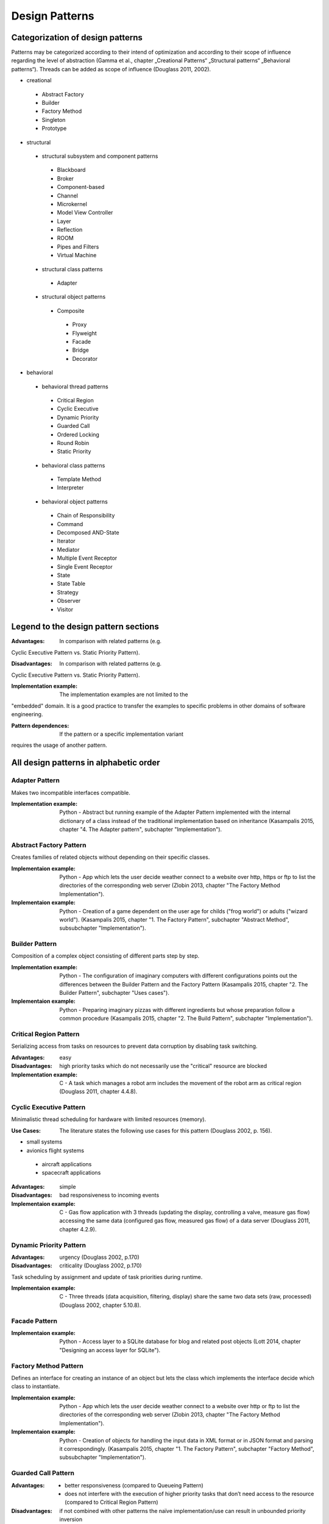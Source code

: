 .. _design_patterns:

***************
Design Patterns
***************

Categorization of design patterns
=================================

Patterns may be categorized according to their intend of optimization and according to their scope of influence regarding the level of abstraction (Gamma et al., chapter „Creational Patterns“ „Structural patterns“ „Behavioral patterns“). Threads can be added as scope of influence (Douglass 2011, 2002).

* creational

 * Abstract Factory
 * Builder
 * Factory Method
 * Singleton
 * Prototype

* structural

 * structural subsystem and component patterns

  * Blackboard
  * Broker
  * Component-based
  * Channel
  * Microkernel
  * Model View Controller
  * Layer
  * Reflection
  * ROOM
  * Pipes and Filters
  * Virtual Machine

 * structural class patterns

  * Adapter

 * structural object patterns

  * Composite

   * Proxy
   * Flyweight
   * Facade
   * Bridge
   * Decorator

* behavioral

 * behavioral thread patterns

  * Critical Region
  * Cyclic Executive
  * Dynamic Priority
  * Guarded Call
  * Ordered Locking
  * Round Robin
  * Static Priority

 * behavioral class patterns

  * Template Method
  * Interpreter

 * behavioral object patterns

  * Chain of Responsibility
  * Command
  * Decomposed AND-State
  * Iterator
  * Mediator
  * Multiple Event Receptor
  * Single Event Receptor
  * State
  * State Table
  * Strategy
  * Observer
  * Visitor

Legend to the design pattern sections
=====================================

:Advantages: In comparison with related patterns (e.g.
Cyclic Executive Pattern vs. Static Priority Pattern).

:Disadvantages: In comparison with related patterns (e.g.
Cyclic Executive Pattern vs. Static Priority Pattern).

:Implementation example: The implementation examples are not limited to the
"embedded" domain. It is a good practice to transfer the examples to specific
problems in other domains of software engineering.

:Pattern dependences: If the pattern or a specific implementation variant
requires the usage of another pattern.

All design patterns in alphabetic order
=======================================

Adapter Pattern
---------------

Makes two incompatible interfaces compatible.

:Implementation example: Python - Abstract but running example of the Adapter Pattern implemented with the internal dictionary of a class instead of the traditional implementation based on inheritance (Kasampalis 2015, chapter "4. The Adapter pattern", subchapter "Implementation").

Abstract Factory Pattern
------------------------

Creates families of related objects without depending on their specific classes.

:Implementaion example: Python - App which lets the user decide weather connect to a website over http, https or ftp to list the directories of the corresponding web server (Zlobin 2013, chapter "The Factory Method Implementation").

:Implementaion example: Python - Creation of a game dependent on the user age for childs ("frog world") or adults ("wizard world"). (Kasampalis 2015, chapter "1. The Factory Pattern", subchapter "Abstract Method", subsubchapter "Implementation").

Builder Pattern
---------------

Composition of a complex object consisting of different parts step by step.

:Implementation example: Python - The configuration of imaginary computers with different configurations points out the differences between the Builder Pattern and the Factory Pattern (Kasampalis 2015, chapter "2. The Builder Pattern", subchapter "Uses cases").

:Implementaion example: Python - Preparing imaginary pizzas with different ingredients but whose preparation follow a common procedure (Kasampalis 2015, chapter "2. The Build Pattern", subchapter "Implementation").

Critical Region Pattern
-----------------------

Serializing access from tasks on resources to prevent data corruption by disabling task switching.

:Advantages: easy

:Disadvantages: high priority tasks which do not necessarily use the "critical" resource are blocked

:Implementation example: C - A task which manages a robot arm includes the movement of the robot arm as critical region (Douglass 2011, chapter 4.4.8).

Cyclic Executive Pattern
------------------------

Minimalistic thread scheduling for hardware with limited resources (memory).

:Use Cases: The literature states the following use cases for this pattern (Douglass 2002, p. 156).

* small systems
* avionics flight systems

 * aircraft applications
 * spacecraft applications

:Advantages: simple

:Disadvantages: bad responsiveness to incoming events

:Implementaion example: C - Gas flow application with 3 threads (updating the display, controlling a valve, measure gas flow) accessing the same data (configured gas flow, measured gas flow) of a data server (Douglass 2011, chapter 4.2.9).

Dynamic Priority Pattern
------------------------

:Advantages: urgency (Douglass 2002, p.170)

:Disadvantages: criticality (Douglass 2002, p.170)

Task scheduling by assignment and update of task priorities during runtime.

:Implementaion example: C - Three threads (data acquisition, filtering, display) share the same two data sets (raw, processed) (Douglass 2002, chapter 5.10.8).

Facade Pattern
--------------

:Implementaion example: Python - Access layer to a SQLite database for blog and related post objects (Lott 2014, chapter "Designing an access layer for SQLite").

Factory Method Pattern
----------------------

Defines an interface for creating an instance of an object but lets the class which implements the interface decide which class to instantiate.

:Implementaion example: Python - App which lets the user decide weather connect to a website over http or ftp to list the directories of the corresponding web server (Zlobin 2013, chapter "The Factory Method Implementation").

:Implementaion example: Python - Creation of objects for handling the input data in XML format or in JSON format and parsing it correspondingly. (Kasampalis 2015, chapter "1. The Factory Pattern", subchapter "Factory Method", subsubchapter "Implementation").

Guarded Call Pattern
--------------------

:Advantages:
   * better responsiveness (compared to Queueing Pattern)
   * does not interfere with the execution of higher priority tasks that don’t need access to the resource (compared to Critical Region Pattern)

:Disadvantages: if not combined with other patterns the naïve implementation/use can result in unbounded priority inversion

:Implementaion example: C - The attitude and position sensors of an aircraft (data servers) are accessed by a attitude control, a data displayer and a position control (data clients) (Douglass 2011, chapter 4.5.8).

Layer Pattern
-------------

Organizes the software components in a hierarchical manner based on their level of abstraction.

:Variant "5-Layer Architecture":
   A variant of the Layer Pattern with 5 components common for embedded and real-time systems (Douglass 2002, chapter 4.2) is separated into:

* Application,
* User Interface,
* Communication,
* Abstract OS,
* Abstract HW.

The communication is not uni-directional as usual for the "strict" Layer Pattern.

:Model example: C - An ECG monitor is composed of the software components ECG, Alarm, Trend, Data Transport, User Interface (5-tier Pattern) whose communication is not unidirectional "from top to bottom" (Douglass 2002, chapter 4.1.8).

:Model example: C - A ventilator consists of the Ventilator Application, the Graphical User Interface, Communication (CAN, Corba), the RTOS vxWorks and the ventilator hardware abstraction (Douglass 2002, chapter 4.2.8).

Mediator Pattern
----------------

Centralization of the coordination of other components.

:Implementation example: C - Manager (mediator) for the coordination of the subcomponents (rotating joints, sliding joints, etc.) of a robot arm in C (Douglass 2011).

:Implementation example: C++ - Management of the update of Dialog elements (button, list box, entry field) in a graphical user interface (Gamma et al. 1995, chapter „Mediator“).

Model-View-Controller Pattern
-----------------------------

Separates the application (or part of it) into the parts model (data and logic), view (HMI) and controller (links the model and the view).

:Implementation examples: Python - Web interface URL-shortening service implemented with the framework flask which does not support the MVC pattern out-of-the-box (Zlobin 2013, chapter "1. Model-View-Controller", subchapter "Implementation in Python").

Multiple Event Receptor Pattern
-------------------------------

Handling of synchonous events from a single event server using an event receptor for each event (multiple event receptor finite state machine).

:Implementation example: C - Tokenizer for floating point number strings implemented as synchronous state machine with events (digit, white space, dot, end of string) triggered by the client (Douglass 2011, chapter 5.4.8).

Observer Pattern
----------------

Notification of clients about the status of a data server.

:Implementation example: C - Gas data (server) of a gas sensor is observed by a display, gas mixer and a safety monitor (clients) in C (Douglass 2011, chapter 3.5.8).

:Implementation example: C++ - System time (server) is observed by a digital and an analog clock (clients) in C++ (Gamma et al. 1995, chapter "Observer").

Ordered Locking Pattern
-----------------------

Prevention of resource-based deadlock by forcing ordered locking of resources.

:Implementation strageties: This pattern is implemented with one type of resource ID assignment (dynamic or design-time) and one or both types of resource access (dyadic or monadic).

Dynamic resource ID assignment means that IDs are dynamically assigned to resources during runtime.

Design-time resource ID assignment means that IDs are assigned to resources during compile-time.

Dyadic access means that the resource client does explicitly need to lock and unlock the resource.

Monadic access means that the resource client does not need to unlock the resource (implicitly locked and unlocked). 

:Advantages:

* easy (resource ID assignment: dynamic)
* difficult for big systems (resource ID assignment: design-time)
* flexible (access: dyadic)

:Disadvantages:

* unsafe (resource ID assignment: dynamic)
* safe (resource ID assignment: design-time)
* unflexible (access: monadic)

:Implementation example: C - The attitude, velocity and position sensors of an aircraft (data servers) are accessed by a kinematic and a route planing control (data clients) (Douglass 2011, chapter 4.9.8).

Pipes and Filters Pattern
-------------------------
     
Prototype Pattern
-----------------

Creation of an exact copy of an object.

:Implementation example: Python - Creation of information about the second version of a book based on the first version information by using pythons deepcopy functionality copy.deepcopy() (Kasampalis 2015, chapter "3. The Prototype Pattern").

Proxy Pattern
-------------

Standardization of component interface for better maintainability.

:Variant "Hardware Proxy": In the driver layer or HAL the access on hardware is encapsulated in a component.

:Variant "Remote Proxy": In distributed systems software may access neighbor systems as remote "device".

:Variant "Security Proxy": In security applications it may be required to hold all component data within the application in encrypted status. The data representation/format may not be encapsulated within the proxy as usual then.

:Implementation example: C - A motor (hardware) is accessed over an interface independent of the hardware-interface providing the control of speed and direction and monitoring the status (hardware proxy). The hardware is accessed per 16-bit wide memory-mapped interface (Douglass 2011, chapter 3.2.8).

:Implementation example: C++ - An interface for graphical objects (proxy) may be used by the application (client) to access the implementation of a image class (Gamma et al. 1995, chapter „Proxy“).

Round Robin Pattern
-------------------

:Implementation example: C - Two tasks (monitor, display) are scheduled with time-controlled preemption (Douglass 2002, chapter 5.8.8).
     
Single Event Receptor Pattern
-----------------------------

Handling of asynchronous or synchonous events from a single event server using one event receptor for all events (single event receptor finite state machine).

:Pattern dependences:

* Asynchronous version -> Queueing Pattern
* Synchronous version -> Guarded Call Pattern

:Implementation examples: C - Tokenizer for strings holding floating point numbers implemented as asynchronous and as synchronous event handling state machine in C (Douglass 2011, chapter 5.3.8).

Singleton Pattern
-----------------

Ensures that only one instance of a class may be created.

:Variant "Borg singleton": Uses a shared state to ensure that successors of a singleton class are also singletons.

:Implementation example: Python - Abstract but running example of a singleton. (Zlobin 2013, chapter "A classic singleton")

:Implementation example: Python - Borg singleton implements a shared resource (to store images) and a set of URLs which are accessed by 2 threads which fetch images of the URLs and stores them (Zlobin 2013, chapter "2. Creating Only One Object with the Singleton Pattern", subchapter "Implementation in Python")

State Pattern
-------------

:Implementation example: Python - Emulation of basic operation system process states and transitions using the module "state_machine" (Kasampalis 2015, chapter "Chapter 14. The State Pattern", subchapter "Implementation").

Static Priority Pattern
-----------------------

Task scheduling using priorities.

:Advantages:

* simplicity (Douglass 2002, p. 163)
* stability in sense of predictability of failing tasks in an overload situation (Douglass 2002, p. 164)
* optimality, you can’t do better with other scheduling strategies (Douglass 2002, p. 164)
* scale-ability for large amounts of tasks (Douglass 2002, p. 163)
* analyze-ability for schedule-ability e.g. with the standard rate monotonic analysis methods (Douglass 2011, p. 170)
* responsiveness to urgent asynchronous events (Douglass 2002, p. 163)

:Disadvantages: naive implementation with blocking resource sharing can lead to unbounded priority inversion (Douglass 2011, p. 170)

:Model example: C - Three threads (data acquisition, filtering, display) share the same two data sets (raw, processed) (Douglass 2002, chapter 5.9.8).

:Implementation example: C - The motor position sensing, the display of info and the motor control encapsulated in tasks of a RTOS (Douglass 2011, chapter 4.3.8).

